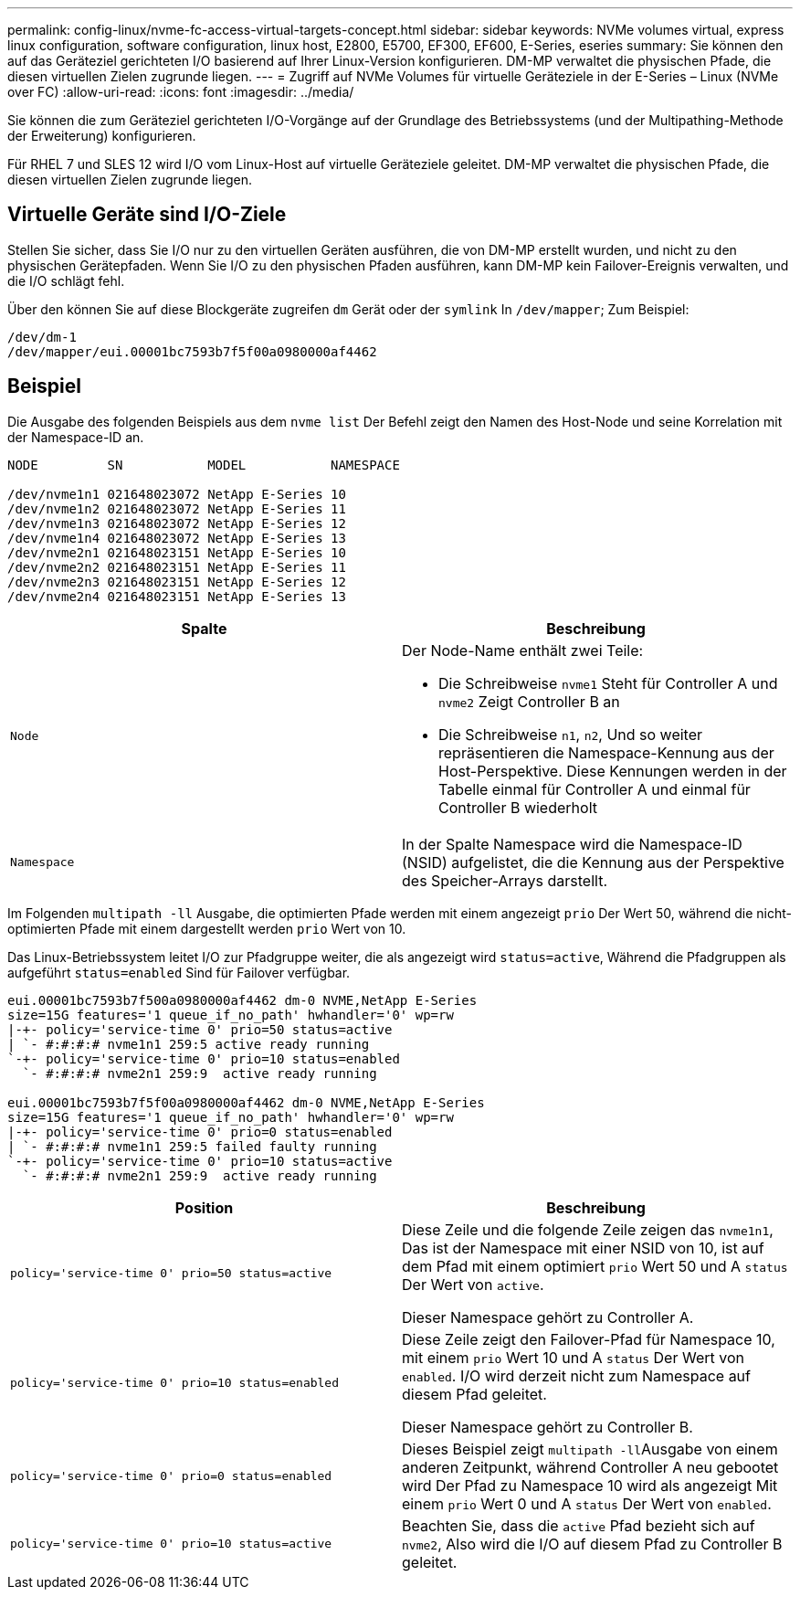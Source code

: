 ---
permalink: config-linux/nvme-fc-access-virtual-targets-concept.html 
sidebar: sidebar 
keywords: NVMe volumes virtual, express linux configuration, software configuration, linux host, E2800, E5700, EF300, EF600, E-Series, eseries 
summary: Sie können den auf das Geräteziel gerichteten I/O basierend auf Ihrer Linux-Version konfigurieren. DM-MP verwaltet die physischen Pfade, die diesen virtuellen Zielen zugrunde liegen. 
---
= Zugriff auf NVMe Volumes für virtuelle Geräteziele in der E-Series – Linux (NVMe over FC)
:allow-uri-read: 
:icons: font
:imagesdir: ../media/


[role="lead"]
Sie können die zum Geräteziel gerichteten I/O-Vorgänge auf der Grundlage des Betriebssystems (und der Multipathing-Methode der Erweiterung) konfigurieren.

Für RHEL 7 und SLES 12 wird I/O vom Linux-Host auf virtuelle Geräteziele geleitet. DM-MP verwaltet die physischen Pfade, die diesen virtuellen Zielen zugrunde liegen.



== Virtuelle Geräte sind I/O-Ziele

Stellen Sie sicher, dass Sie I/O nur zu den virtuellen Geräten ausführen, die von DM-MP erstellt wurden, und nicht zu den physischen Gerätepfaden. Wenn Sie I/O zu den physischen Pfaden ausführen, kann DM-MP kein Failover-Ereignis verwalten, und die I/O schlägt fehl.

Über den können Sie auf diese Blockgeräte zugreifen `dm` Gerät oder der `symlink` In `/dev/mapper`; Zum Beispiel:

[listing]
----
/dev/dm-1
/dev/mapper/eui.00001bc7593b7f5f00a0980000af4462
----


== Beispiel

Die Ausgabe des folgenden Beispiels aus dem `nvme list` Der Befehl zeigt den Namen des Host-Node und seine Korrelation mit der Namespace-ID an.

[listing]
----

NODE         SN           MODEL           NAMESPACE

/dev/nvme1n1 021648023072 NetApp E-Series 10
/dev/nvme1n2 021648023072 NetApp E-Series 11
/dev/nvme1n3 021648023072 NetApp E-Series 12
/dev/nvme1n4 021648023072 NetApp E-Series 13
/dev/nvme2n1 021648023151 NetApp E-Series 10
/dev/nvme2n2 021648023151 NetApp E-Series 11
/dev/nvme2n3 021648023151 NetApp E-Series 12
/dev/nvme2n4 021648023151 NetApp E-Series 13
----
|===
| Spalte | Beschreibung 


 a| 
`Node`
 a| 
Der Node-Name enthält zwei Teile:

* Die Schreibweise `nvme1` Steht für Controller A und `nvme2` Zeigt Controller B an
* Die Schreibweise `n1`, `n2`, Und so weiter repräsentieren die Namespace-Kennung aus der Host-Perspektive. Diese Kennungen werden in der Tabelle einmal für Controller A und einmal für Controller B wiederholt




 a| 
`Namespace`
 a| 
In der Spalte Namespace wird die Namespace-ID (NSID) aufgelistet, die die Kennung aus der Perspektive des Speicher-Arrays darstellt.

|===
Im Folgenden `multipath -ll` Ausgabe, die optimierten Pfade werden mit einem angezeigt `prio` Der Wert 50, während die nicht-optimierten Pfade mit einem dargestellt werden `prio` Wert von 10.

Das Linux-Betriebssystem leitet I/O zur Pfadgruppe weiter, die als angezeigt wird `status=active`, Während die Pfadgruppen als aufgeführt `status=enabled` Sind für Failover verfügbar.

[listing]
----
eui.00001bc7593b7f500a0980000af4462 dm-0 NVME,NetApp E-Series
size=15G features='1 queue_if_no_path' hwhandler='0' wp=rw
|-+- policy='service-time 0' prio=50 status=active
| `- #:#:#:# nvme1n1 259:5 active ready running
`-+- policy='service-time 0' prio=10 status=enabled
  `- #:#:#:# nvme2n1 259:9  active ready running

eui.00001bc7593b7f5f00a0980000af4462 dm-0 NVME,NetApp E-Series
size=15G features='1 queue_if_no_path' hwhandler='0' wp=rw
|-+- policy='service-time 0' prio=0 status=enabled
| `- #:#:#:# nvme1n1 259:5 failed faulty running
`-+- policy='service-time 0' prio=10 status=active
  `- #:#:#:# nvme2n1 259:9  active ready running
----
|===
| Position | Beschreibung 


 a| 
`policy='service-time 0' prio=50 status=active`
 a| 
Diese Zeile und die folgende Zeile zeigen das `nvme1n1`, Das ist der Namespace mit einer NSID von 10, ist auf dem Pfad mit einem optimiert `prio` Wert 50 und A `status` Der Wert von `active`.

Dieser Namespace gehört zu Controller A.



 a| 
`policy='service-time 0' prio=10 status=enabled`
 a| 
Diese Zeile zeigt den Failover-Pfad für Namespace 10, mit einem `prio` Wert 10 und A `status` Der Wert von `enabled`. I/O wird derzeit nicht zum Namespace auf diesem Pfad geleitet.

Dieser Namespace gehört zu Controller B.



 a| 
`policy='service-time 0' prio=0 status=enabled`
 a| 
Dieses Beispiel zeigt ``multipath -ll``Ausgabe von einem anderen Zeitpunkt, während Controller A neu gebootet wird Der Pfad zu Namespace 10 wird als angezeigt Mit einem `prio` Wert 0 und A `status` Der Wert von `enabled`.



 a| 
`policy='service-time 0' prio=10 status=active`
 a| 
Beachten Sie, dass die `active` Pfad bezieht sich auf `nvme2`, Also wird die I/O auf diesem Pfad zu Controller B geleitet.

|===
